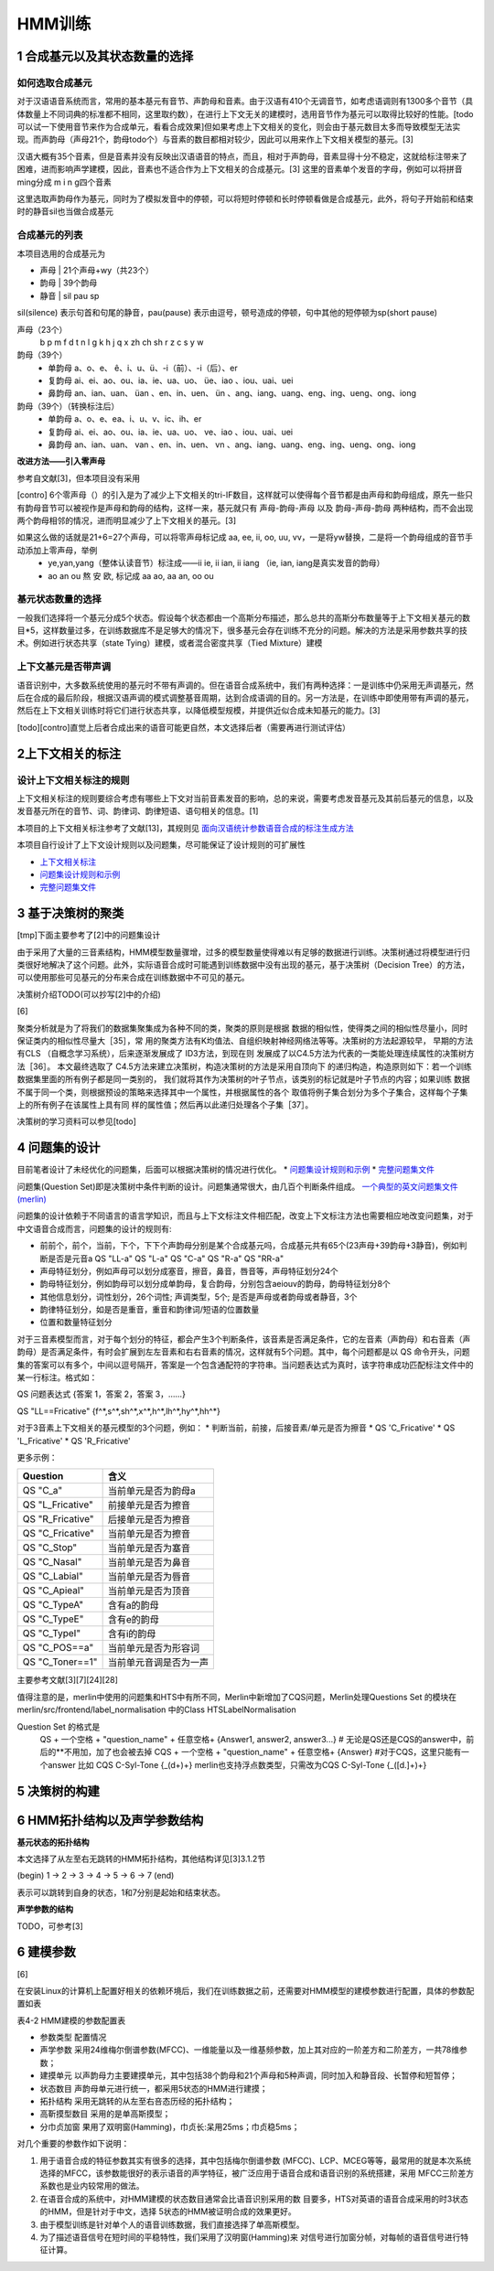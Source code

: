 HMM训练
================
1 合成基元以及其状态数量的选择
-----------------------------------------
**如何选取合成基元**
~~~~~~~~~~~~~~~~~~~~~~~~~~~~~~~~~~~~~~~~~
对于汉语语音系统而言，常用的基本基元有音节、声韵母和音素。由于汉语有410个无调音节，如考虑语调则有1300多个音节（具体数量上不同词典的标准都不相同，这里取约数），在进行上下文无关的建模时，选用音节作为基元可以取得比较好的性能。[todo 可以试一下使用音节来作为合成单元，看看合成效果]但如果考虑上下文相关的变化，则会由于基元数目太多而导致模型无法实现。而声韵母（声母21个，韵母todo个）与音素的数目都相对较少，因此可以用来作上下文相关模型的基元。[3]

汉语大概有35个音素，但是音素并没有反映出汉语语音的特点，而且，相对于声韵母，音素显得十分不稳定，这就给标注带来了困难，进而影响声学建模，因此，音素也不适合作为上下文相关的合成基元。[3] 这里的音素单个发音的字母，例如可以将拼音ming分成 m i n g四个音素

这里选取声韵母作为基元，同时为了模拟发音中的停顿，可以将短时停顿和长时停顿看做是合成基元，此外，将句子开始前和结束时的静音sil也当做合成基元

**合成基元的列表**
~~~~~~~~~~~~~~~~~~~~~~~~~~~~~~~~~~~~~~~~~
本项目选用的合成基元为

* 声母 | 21个声母+wy（共23个）
* 韵母 | 39个韵母
* 静音 | sil pau sp 

sil(silence) 表示句首和句尾的静音，pau(pause) 表示由逗号，顿号造成的停顿，句中其他的短停顿为sp(short pause)

声母（23个）
    b p m f d t n l g k h j q x zh ch sh r z c s y w 

韵母（39个）
    * 单韵母 a、o、e、 ê、i、u、ü、-i（前）、-i（后）、er
    * 复韵母 ai、ei、ao、ou、ia、ie、ua、uo、 üe、iao 、iou、uai、uei
    * 鼻韵母 an、ian、uan、 üan 、en、in、uen、 ün 、ang、iang、uang、eng、ing、ueng、ong、iong

韵母（39个）（转换标注后）
    * 单韵母 a、o、e、ea、i、u、v、ic、ih、er
    * 复韵母 ai、ei、ao、ou、ia、ie、ua、uo、 ve、iao 、iou、uai、uei
    * 鼻韵母 an、ian、uan、 van 、en、in、uen、 vn 、ang、iang、uang、eng、ing、ueng、ong、iong


**改进方法——引入零声母**

参考自文献[3]，但本项目没有采用

[contro] 6个零声母（）的引入是为了减少上下文相关的tri-IF数目，这样就可以使得每个音节都是由声母和韵母组成，原先一些只有韵母音节可以被视作是声母和韵母的结构，这样一来，基元就只有 声母-韵母-声母 以及 韵母-声母-韵母 两种结构，而不会出现两个韵母相邻的情况，进而明显减少了上下文相关的基元。[3]

如果这么做的话就是21+6=27个声母，可以将零声母标记成 aa, ee, ii, oo, uu, vv，一是将yw替换，二是将一个韵母组成的音节手动添加上零声母，举例
    * ye,yan,yang（整体认读音节）标注成——ii ie, ii ian, ii iang （ie, ian, iang是真实发音的韵母）
    * ao an ou 熬 安 欧, 标记成 aa ao, aa an, oo ou

**基元状态数量的选择**
~~~~~~~~~~~~~~~~~~~~~~~~~~~~~~~~~~~~~~~~~

一般我们选择将一个基元分成5个状态。假设每个状态都由一个高斯分布描述，那么总共的高斯分布数量等于上下文相关基元的数目*5，这样数量过多，在训练数据库不是足够大的情况下，很多基元会存在训练不充分的问题。解决的方法是采用参数共享的技术。例如进行状态共享（state Tying）建模，或者混合密度共享（Tied Mixture）建模

**上下文基元是否带声调**
~~~~~~~~~~~~~~~~~~~~~~~~~~~~~~~~~~~~~~~~~

语音识别中，大多数系统使用的基元时不带有声调的。但在语音合成系统中，我们有两种选择：一是训练中仍采用无声调基元，然后在合成的最后阶段，根据汉语声调的模式调整基音周期，达到合成语调的目的。另一方法是，在训练中即使用带有声调的基元，然后在上下文相关训练时将它们进行状态共享，以降低模型规模，并提供近似合成未知基元的能力。[3]

[todo][contro]直觉上后者合成出来的语音可能更自然，本文选择后者（需要再进行测试评估）


2上下文相关的标注
-----------------------------------------

**设计上下文相关标注的规则**
~~~~~~~~~~~~~~~~~~~~~~~~~~~~~~~~~~~~~~~~~
上下文相关标注的规则要综合考虑有哪些上下文对当前音素发音的影响，总的来说，需要考虑发音基元及其前后基元的信息，以及发音基元所在的音节、词、韵律词、韵律短语、语句相关的信息。[1]

本项目的上下文相关标注参考了文献[13]，其规则见 `面向汉语统计参数语音合成的标注生成方法 <https://github.com/Jackiexiao/MTTS/tree/master/docs/mddocs/mandarin_example_label.md>`_

本项目自行设计了上下文设计规则以及问题集，尽可能保证了设计规则的可扩展性

* `上下文相关标注 <https://github.com/Jackiexiao/MTTS/blob/master/docs/mddocs/mandarin_label.md>`_
* `问题集设计规则和示例 <https://github.com/Jackiexiao/MTTS/blob/master/docs/mddocs/question.md>`_
* `完整问题集文件 <https://github.com/Jackiexiao/MTTS/blob/master/docs/misc/23_initial_39_final_3_sil/question.hed>`_


3 基于决策树的聚类
-----------------------------------------

[tmp]下面主要参考了[2]中的问题集设计

由于采用了大量的三音素结构，HMM模型数量骤增，过多的模型数量使得难以有足够的数据进行训练。决策树通过将模型进行归类很好地解决了这个问题。此外，实际语音合成时可能遇到训练数据中没有出现的基元，基于决策树（Decision Tree）的方法，可以使用那些可见基元的分布来合成在训练数据中不可见的基元。

决策树介绍TODO(可以抄写[2]中的介绍)

[6]

聚类分析就是为了将我们的数据集聚集成为各种不同的类，聚类的原则是根据 数据的相似性，使得类之间的相似性尽量小，同时保证类内的相似性尽量大［35］，常 用的聚类方法有K均值法、自组织映射神经网络法等等。决策树的方法起源较早， 早期的方法有CLS （自概念学习系统），后来逐渐发展成了 ID3方法，到现在则 发展成了以C4.5方法为代表的一类能处理连续属性的决策树方法［36］。
本文最终选取了 C4.5方法来建立决策树，构造决策树的方法是采用自顶向下 的递归构造，构造原则如下：若一个训练数据集里面的所有例子都是同一类别的， 我们就将其作为决策树的叶子节点，该类别的标记就是叶子节点的内容；如果训练 数据不属于同一个类，则根据预设的策略来选择其中一个属性，并根据属性的各个 取值将例子集合划分为多个子集合，这样每个子集上的所有例子在该属性上具有同 样的属性值；然后再以此递归处理各个子集［37］。

决策树的学习资料可以参见[todo]

4 问题集的设计
-----------------------------------------

目前笔者设计了未经优化的问题集，后面可以根据决策树的情况进行优化。
* `问题集设计规则和示例 <https://github.com/Jackiexiao/MTTS/blob/master/docs/mddocs/question.md>`_
* `完整问题集文件 <https://github.com/Jackiexiao/MTTS/blob/master/docs/misc/23_initial_39_final_3_sil/question.hed>`_

问题集(Question Set)即是决策树中条件判断的设计。问题集通常很大，由几百个判断条件组成。 `一个典型的英文问题集文件(merlin) <https://github.com/CSTR-Edinburgh/merlin/blob/master/misc/questions/questions-radio_dnn_416.hed>`_


问题集的设计依赖于不同语言的语言学知识，而且与上下文标注文件相匹配，改变上下文标注方法也需要相应地改变问题集，对于中文语音合成而言，问题集的设计的规则有:

* 前前个，前个，当前，下个，下下个声韵母分别是某个合成基元吗，合成基元共有65个(23声母+39韵母+3静音)，例如判断是否是元音a QS "LL-a" QS "L-a" QS "C-a" QS "R-a" QS "RR-a"
* 声母特征划分，例如声母可以划分成塞音，擦音，鼻音，唇音等，声母特征划分24个
* 韵母特征划分，例如韵母可以划分成单韵母，复合韵母，分别包含aeiouv的韵母，韵母特征划分8个
* 其他信息划分，词性划分，26个词性; 声调类型，5个; 是否是声母或者韵母或者静音，3个
* 韵律特征划分，如是否是重音，重音和韵律词/短语的位置数量
* 位置和数量特征划分

对于三音素模型而言，对于每个划分的特征，都会产生3个判断条件，该音素是否满足条件，它的左音素（声韵母）和右音素（声韵母）是否满足条件，有时会扩展到左左音素和右右音素的情况，这样就有5个问题。其中，每个问题都是以 QS 命令开头，问题集的答案可以有多个，中间以逗号隔开，答案是一个包含通配符的字符串。当问题表达式为真时，该字符串成功匹配标注文件中的某一行标注。格式如：

QS  问题表达式 {答案 1，答案 2，答案 3，……}

QS "LL==Fricative"    {f^*,s^*,sh^*,x^*,h^*,lh^*,hy^*,hh^*} 

对于3音素上下文相关的基元模型的3个问题，例如：
* 判断当前，前接，后接音素/单元是否为擦音
* QS 'C_Fricative'
* QS 'L_Fricative'
* QS 'R_Fricative'

更多示例：

================== =====================
Question           含义
================== =====================
QS "C_a"           当前单元是否为韵母a
QS "L_Fricative"   前接单元是否为擦音
QS "R_Fricative"   后接单元是否为擦音
QS "C_Fricative"   当前单元是否为擦音
QS "C_Stop"        当前单元是否为塞音
QS "C_Nasal"       当前单元是否为鼻音
QS "C_Labial"      当前单元是否为唇音
QS "C_Apieal"      当前单元是否为顶音
QS "C_TypeA"       含有a的韵母
QS "C_TypeE"       含有e的韵母
QS "C_TypeI"       含有i的韵母
QS "C_POS==a"      当前单元是否为形容词
QS "C_Toner==1"    当前单元音调是否为一声
================== =====================

主要参考文献[3][7][24][28]

值得注意的是，merlin中使用的问题集和HTS中有所不同，Merlin中新增加了CQS问题，Merlin处理Questions Set 的模块在merlin/src/frontend/label_normalisation 中的Class HTSLabelNormalisation

Question Set 的格式是
    QS + 一个空格 + "question_name" + 任意空格+ {Answer1, answer2, answer3...} # 无论是QS还是CQS的answer中，前后的**不用加，加了也会被去掉
    CQS + 一个空格 + "question_name" + 任意空格+ {Answer} #对于CQS，这里只能有一个answer 比如 CQS C-Syl-Tone {_(\d+)+} merlin也支持浮点数类型，只需改为CQS C-Syl-Tone {_([\d\.]+)+} 


5 决策树的构建
-----------------------------------------

6 HMM拓扑结构以及声学参数结构
-----------------------------------------

**基元状态的拓扑结构**

本文选择了从左至右无跳转的HMM拓扑结构，其他结构详见[3]3.1.2节  

(begin) 1 -> 2 -> 3 -> 4 -> 5 -> 6 -> 7 (end) 

表示可以跳转到自身的状态，1和7分别是起始和结束状态。

**声学参数的结构**

TODO，可参考[3]

6 建模参数
-----------------------------------------

[6]

在安装Linux的计算机上配置好相关的依赖环境后，我们在训练数据之前，还需要对HMM模型的建模参数进行配置，具体的参数配置如表

表4-2 HMM建模的参数配置表

* 参数类型    配置情况
* 声学参数    采用24维梅尔倒谱参数(MFCC)、一维能量以及一维基频参数，加上其对应的一阶差方和二阶差方，一共78维参数；
* 建摸单元    以声韵母力主要建摸单元，其中包括38个韵母和21个声母和5种声调，同时加入和静音段、长暂停和短暂停；
* 状态数目    声韵母单元进行统一，都采用5状态的HMM进行建摸；
* 拓扑结构    采用无跳转的从左至右咅态历经的拓扑结构；
* 高靳摸型数目  采用的是单高斯摸型；
* 分巾贞加窗   果用了双明窗(Hamming)，巾贞长:呆用25ms；巾贞稳5ms；

对几个重要的参数作如下说明：

1. 用于语音合成的特征参数其实有很多的选择，其中包括梅尔倒谱参数 (MFCC)、LCP、MCEG等等，最常用的就是本次系统选择的MFCC，该参数能很好的表示语音的声学特征，被广泛应用于语音合成和语音识别的系统搭建，采用 MFCC三阶差方系数也是业内较常用的做法。
2. 在语音合成的系统中，对HMM建模的状态数目通常会比语音识别采用的数 目要多，HTS对英语的语音合成采用的时3状态的HMM，但是针对于中文，选择 5状态的HMM被证明合成的效果更好。
3. 由于模型训练是针对单个人的语音训练数据，我们直接选择了单高斯模型。
4. 为了描述语音信号在短时间的平稳特性，我们采用了汉明窗(Hamming)来 对信号进行加窗分帧，对每帧的语音信号进行特征计算。

